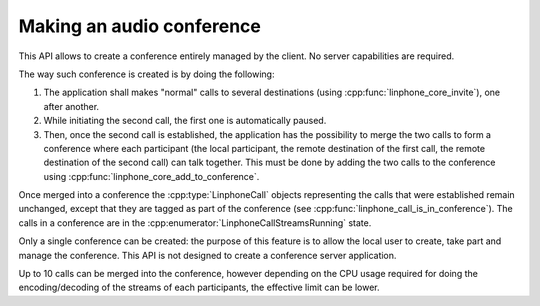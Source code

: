 Making an audio conference
==========================

This API allows to create a conference entirely managed by the client. No server capabilities are required.

The way such conference is created is by doing the following:

#. The application shall makes "normal" calls to several destinations (using :cpp:func:`linphone_core_invite`), one after another.
#. While initiating the second call, the first one is automatically paused.
#. Then, once the second call is established, the application has the possibility to merge the two calls to form a conference where each participant
   (the local participant, the remote destination of the first call, the remote destination of the second call) can talk together.
   This must be done by adding the two calls to the conference using :cpp:func:`linphone_core_add_to_conference`.

Once merged into a conference the :cpp:type:`LinphoneCall` objects representing the calls that were established remain unchanged, except that
they are tagged as part of the conference (see :cpp:func:`linphone_call_is_in_conference`). The calls in a conference are in the :cpp:enumerator:`LinphoneCallStreamsRunning` state.

Only a single conference can be created: the purpose of this feature is to allow the local user to create, take part and manage the conference.
This API is not designed to create a conference server application.

Up to 10 calls can be merged into the conference, however depending on the CPU usage required for doing the encoding/decoding of the streams of each participants,
the effective limit can be lower.
